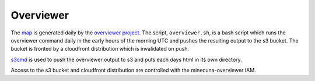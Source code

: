 .. _overviewer:

Overviewer
==========

The `map`_ is generated daily by the `overviewer project`_. The script, ``overviewer.sh``, is a bash script which runs the overviewer command daily in the early hours of the morning UTC and pushes the resulting output to the s3 bucket. The bucket is fronted by a cloudfront distribution which is invalidated on push.

`s3cmd`_ is used to push the overviewer output to s3 and puts each days html in its own directory.

Access to the s3 bucket and cloudfront distribution are controlled with the minecuna-overviewer IAM.

.. _map: http://minecuna.co.uk
.. _overviewer project: http://docs.overviewer.org
.. _s3cmd: http://s3tools.org/s3cmd
